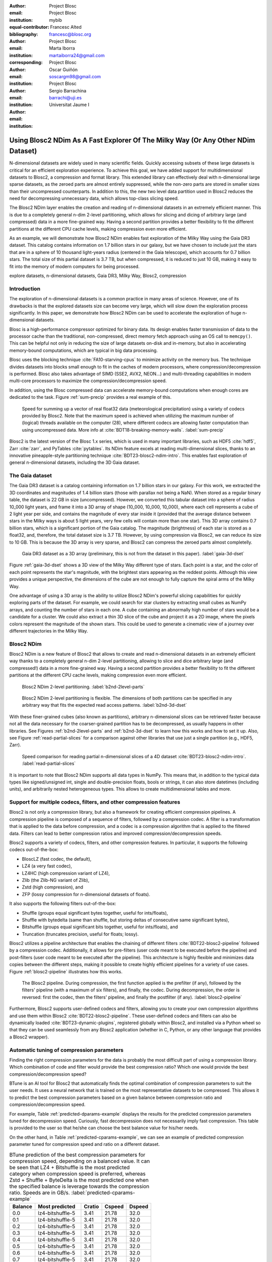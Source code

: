 :author: Project Blosc
:email:
:institution: Project Blosc
:equal-contributor:
:bibliography: mybib

:author: Francesc Alted
:email: francesc@blosc.org
:institution: Project Blosc
:corresponding:

:author: Marta Iborra
:email: martaiborra24@gmail.com
:institution: Project Blosc

:author: Oscar Guiñón
:email: soscargm98@gmail.com
:institution: Project Blosc

:author: Sergio Barrachina
:email: barrachi@uji.es
:institution: Universitat Jaume I


---------------------------------------------------------------------------------
Using Blosc2 NDim As A Fast Explorer Of The Milky Way (Or Any Other NDim Dataset)
---------------------------------------------------------------------------------

.. class:: abstract

    N-dimensional datasets are widely used in many scientific fields. Quickly accessing subsets of these large datasets is critical for an efficient exploration experience. To achieve this goal, we have added support for multidimensional datasets to Blosc2, a compression and format library. This extended library can effectively deal with n-dimensional large sparse datasets, as the zeroed parts are almost entirely suppressed, while the non-zero parts are stored in smaller sizes than their uncompressed counterparts. In addition to this, the new two level data partition used in Blosc2 reduces the need for decompressing unnecessary data, which allows top-class slicing speed.

    The Blosc2 NDim layer enables the creation and reading of n-dimensional datasets in an extremely efficient manner. This is due to a completely general n-dim 2-level partitioning, which allows for slicing and dicing of arbitrary large (and compressed) data in a more fine-grained way. Having a second partition provides a better flexibility to fit the different partitions at the different CPU cache levels, making compression even more efficient.

    As an example, we will demonstrate how Blosc2 NDim enables fast exploration of the Milky Way using the Gaia DR3 dataset. This catalog contains information on 1.7 billion stars in our galaxy, but we have chosen to include just the stars that are in a sphere of 10 thousand light-years radius (centered in the Gaia telescope), which accounts for 0.7 billion stars. The total size of this partial dataset is 3.7 TB, but when compressed, it is reduced to just 10 GB, making it easy to fit into the memory of modern computers for being processed.

.. class:: keywords

    explore datasets, n-dimensional datasets, Gaia DR3, Milky Way, Blosc2, compression

Introduction
------------

The exploration of n-dimensional datasets is a common practice in many areas of science. However, one of its drawbacks is that the explored datasets size can become very large, which will slow down the exploration process significantly. In this paper, we demonstrate how Blosc2 NDim can be used to accelerate the exploration of huge n-dimensional datasets.

Blosc is a high-performance compressor optimized for binary data. Its design enables faster transmission of data to the processor cache than the traditional, non-compressed, direct memory fetch approach using an OS call to ``memcpy()``. This can be helpful not only in reducing the size of large datasets on-disk and in-memory, but also in accelerating memory-bound computations, which are typical in big data processing.

Blosc uses the blocking technique :cite:`FA10-starving-cpus` to minimize activity on the memory bus. The technique divides datasets into blocks small enough to fit in the caches of modern processors, where compression/decompression is performed. Blosc also takes advantage of SIMD (SSE2, AVX2, NEON…) and multi-threading capabilities in modern multi-core processors to maximize the compression/decompression speed.

In addition, using the Blosc compressed data can accelerate memory-bound computations when enough cores are dedicated to the task. Figure :ref:`sum-precip` provides a real example of this.

.. figure:: sum_openmp-rainfall.png
   :scale: 40%

   Speed for summing up a vector of real float32 data (meteorological precipitation) using a variety of codecs provided by Blosc2. Note that the maximum speed is achieved when utilizing the maximum number of (logical) threads available on the computer (28), where different codecs are allowing faster computation than using uncompressed data. More info at :cite:`BDT18-breaking-memory-walls`. :label:`sum-precip`


Blosc2 is the latest version of the Blosc 1.x series, which is used in many important libraries, such as HDF5 :cite:`hdf5`, Zarr :cite:`zarr`, and PyTables :cite:`pytables`. Its NDim feature excels at reading multi-dimensional slices, thanks to an innovative pineapple-style partitioning technique :cite:`BDT23-blosc2-ndim-intro`. This enables fast exploration of general n-dimensional datasets, including the 3D Gaia dataset.

The Gaia dataset
----------------

The Gaia DR3 dataset is a catalog containing information on 1.7 billion stars in our galaxy. For this work, we extracted the 3D coordinates and magnitudes of 1.4 billion stars (those with parallax not being a NaN). When stored as a regular binary table, the dataset is 22 GB in size (uncompressed). However, we converted this tabular dataset into a sphere of radius 10_000 light years, and frame it into a 3D array of shape (10_000, 10_000, 10_000), where each cell represents a cube of 2 light year per side, and contains the magnitude of every star inside it (provided that the average distance between stars in the Milky ways is about 5 light years, very few cells will contain more than one star). This 3D array contains 0.7 billion stars, which is a significant portion of the Gaia catalog. The magnitude (brightness) of each star is stored as a float32, and, therefore, the total dataset size is 3.7 TB. However, by using compression via Blosc2, we can reduce its size to 10 GB. This is because the 3D array is very sparse, and Blosc2 can compress the zeroed parts almost completelly.

.. figure:: 3d-view-milkyway-inverse.png
   :scale: 25%

   Gaia DR3 dataset as a 3D array (preliminary, this is not from the dataset in this paper). :label:`gaia-3d-dset`

Figure :ref:`gaia-3d-dset` shows a 3D view of the Milky Way different type of stars. Each point is a star, and the color of each point represents the star's magnitude, with the brightest stars appearing as the reddest points. Although this view provides a unique perspective, the dimensions of the cube are not enough to fully capture the spiral arms of the Milky Way.

One advantage of using a 3D array is the ability to utilize Blosc2 NDim's powerful slicing capabilities for quickly exploring parts of the dataset. For example, we could search for star clusters by extracting small cubes as NumPy arrays, and counting the number of stars in each one. A cube containing an abnormally high number of stars would be a candidate for a cluster. We could also extract a thin 3D slice of the cube and project it as a 2D image, where the pixels colors represent the magnitude of the shown stars. This could be used to generate a cinematic view of a journey over different trajectories in the Milky Way.

Blosc2 NDim
-----------

Blosc2 NDim is a new feature of Blosc2 that allows to create and read n-dimensional datasets in an extremely efficient way thanks to a completely general n-dim 2-level partitioning, allowing to slice and dice arbitrary large (and compressed!) data in a more fine-grained way. Having a second partition provides a better flexibility to fit the different partitions at the different CPU cache levels, making compression even more efficient.

.. figure:: b2nd-2level-parts.png
   :scale: 12%

   Blosc2 NDim 2-level partitioning. :label:`b2nd-2level-parts`

.. figure:: b2nd-3d-dset.png
   :scale: 40%

   Blosc2 NDim 2-level partitioning is flexible. The dimensions of both partitions can be specified in any arbitrary way that fits the expected read access patterns. :label:`b2nd-3d-dset`

With these finer-grained cubes (also known as partitions), arbitrary n-dimensional slices can be retrieved faster because not all the data necessary for the coarser-grained partition has to be decompressed, as usually happens in other libraries. See Figures :ref:`b2nd-2level-parts` and :ref:`b2nd-3d-dset` to learn how this works and how to set it up. Also, see Figure :ref:`read-partial-slices` for a comparison against other libraries that use just a single partition (e.g., HDF5, Zarr).

.. figure:: read-partial-slices.png
   :scale: 70%

   Speed comparison for reading partial n-dimensional slices of a 4D dataset :cite:`BDT23-blosc2-ndim-intro`. :label:`read-partial-slices`

It is important to note that Blosc2 NDim supports all data types in NumPy. This means that, in addition to the typical data types like signed/unsigned int, single and double-precision floats, bools or strings, it can also store datetimes (including units), and arbitrarily nested heterogeneous types. This allows to create multidimensional tables and more.

Support for multiple codecs, filters, and other compression features
---------------------------------------------------------------------

Blosc2 is not only a compression library, but also a framework for creating efficient compression pipelines. A compression pipeline is composed of a sequence of filters, followed by a compression codec. A filter is a transformation that is applied to the data before compression, and a codec is a compression algorithm that is applied to the filtered data. Filters can lead to better compression ratios and improved compression/decompression speeds.

Blosc2 supports a variety of codecs, filters, and other compression features. In particular, it supports the following codecs out-of-the-box:

- BloscLZ (fast codec, the default),
- LZ4 (a very fast codec),
- LZ4HC (high compression variant of LZ4),
- Zlib (the Zlib-NG variant of Zlib),
- Zstd (high compression), and
- ZFP (lossy compression for n-dimensional datasets of floats).

It also supports the following filters out-of-the-box:

- Shuffle (groups equal significant bytes together, useful for ints/floats),
- Shuffle with bytedelta (same than shuffle, but storing deltas of consecutive same significant bytes),
- Bitshuffle (groups equal significant bits together, useful for ints/floats), and
- Truncation (truncates precision, useful for floats; lossy).

Blosc2 utilizes a pipeline architecture that enables the chaining of different filters :cite:`BDT22-blosc2-pipeline` followed by a compression codec. Additionally, it allows for pre-filters (user code meant to be executed before the pipeline) and post-filters (user code meant to be executed after the pipeline). This architecture is highly flexible and minimizes data copies between the different steps, making it possible to create highly efficient pipelines for a variety of use cases. Figure :ref:`blosc2-pipeline` illustrates how this works.

.. figure:: blosc2-pipeline-v3.png

   The Blosc2 pipeline. During compression, the first function applied is the prefilter (if any), followed by the filters' pipeline (with a maximum of six filters), and finally, the codec. During decompression, the order is reversed: first the codec, then the filters' pipeline, and finally the postfilter (if any). :label:`blosc2-pipeline`

Furthermore, Blosc2 supports user-defined codecs and filters, allowing you to create your own compression algorithms and use them within Blosc2 :cite:`BDT22-blosc2-pipeline`. These user-defined codecs and filters can also be dynamically loaded :cite:`BDT23-dynamic-plugins`, registered globally within Blosc2, and installed via a Python wheel so that they can be used seamlessly from any Blosc2 application (whether in C, Python, or any other language that provides a Blosc2 wrapper).

Automatic tuning of compression parameters
------------------------------------------

Finding the right compression parameters for the data is probably the most difficult part of using a compression library. Which combination of code and filter would provide the best compression ratio? Which one would provide the best compression/decompression speed?

BTune is an AI tool for Blosc2 that automatically finds the optimal combination of compression parameters to suit the user needs. It uses a neural network that is trained on the most representative datasets to be compressed. This allows it to predict the best compression parameters based on a given balance between compression ratio and compression/decompression speed.

For example, Table :ref:`predicted-dparams-example` displays the results for the predicted compression parameters tuned for decompression speed. Curiously, fast decompression does not necessarily imply fast compression. This table is provided to the user so that he/she can choose the best balance value for his/her needs.

.. table:: BTune prediction of the best compression parameters for decompression speed, depending on a balance value between compression ratio and decompression speed (0 means favoring speed only, and 1 means favoring compression ratio only). It can be seen that BloscLZ + Shuffle is the most predicted category when decompression speed is preferred, whereas Zstd + Shuffle + ByteDelta is the most predicted one when the specified balance is towards optimizing for the compression ratio.  Speeds are in GB/s.  :label:`predicted-dparams-example`

   | Balance | Most predicted    |  Cratio | Cspeed | Dspeed |
   |    ---: | :---              |    ---: |   ---: |   ---: |
   | 0.0     | blosclz-shuffle-5 | 2.09    | 14.47  | 48.93  |
   | 0.1     | blosclz-shuffle-5 | 2.09    | 14.47  | 48.93  |
   | 0.2     | blosclz-shuffle-5 | 2.09    | 14.47  | 48.93  |
   | 0.3     | blosclz-shuffle-5 | 2.09    | 14.47  | 48.93  |
   | 0.4     | zstd-bytedelta-1  | 3.30    | 17.04  | 21.65  |
   | 0.5     | zstd-bytedelta-1  | 3.30    | 17.04  | 21.65  |
   | 0.6     | zstd-bytedelta-1  | 3.30    | 17.04  | 21.65  |
   | 0.7     | zstd-bytedelta-1  | 3.30    | 17.04  | 21.65  |
   | 0.8     | zstd-bytedelta-1  | 3.30    | 17.04  | 21.65  |
   | 0.9     | zstd-bytedelta-1  | 3.30    | 17.04  | 21.65  |
   | 1.0     | zstd-bytedelta-9  | 3.31    | 0.07   | 11.40  |

On the other hand, in Table :ref:`predicted-cparams-example`, we can see an example of predicted compression parameter tuned for compression speed and ratio on a different dataset.

.. table:: BTune prediction of the best compression parameters for compression speed, depending on a balanced value. It can be seen that LZ4 + Bitshuffle is the most predicted category when compression speed is preferred, whereas Zstd + Shuffle + ByteDelta is the most predicted one when the specified balance is leverage towards the compression ratio. Speeds are in GB/s. :label:`predicted-cparams-example`

   +---------+------------------+---------+--------+--------+
   | Balance | Most predicted   |  Cratio | Cspeed | Dspeed |
   +=========+==================+=========+========+========+
   | 0.0     | lz4-bitshuffle-5 | 3.41    | 21.78  | 32.0   |
   +---------+------------------+---------+--------+--------+
   | 0.1     | lz4-bitshuffle-5 | 3.41    | 21.78  | 32.0   |
   +---------+------------------+---------+--------+--------+
   | 0.2     | lz4-bitshuffle-5 | 3.41    | 21.78  | 32.0   |
   +---------+------------------+---------+--------+--------+
   | 0.3     | lz4-bitshuffle-5 | 3.41    | 21.78  | 32.0   |
   +---------+------------------+---------+--------+--------+
   | 0.4     | lz4-bitshuffle-5 | 3.41    | 21.78  | 32.0   |
   +---------+------------------+---------+--------+--------+
   | 0.5     | lz4-bitshuffle-5 | 3.41    | 21.78  | 32.0   |
   +---------+------------------+---------+--------+--------+
   | 0.6     | lz4-bitshuffle-5 | 3.41    | 21.78  | 32.0   |
   +---------+------------------+---------+--------+--------+
   | 0.7     | lz4-bitshuffle-5 | 3.41    | 21.78  | 32.0   |
   +---------+------------------+---------+--------+--------+
   | 0.8     | zstd-bytedelta-1 | 3.98    | 9.41   | 18.8   |
   +---------+------------------+---------+--------+--------+
   | 0.9     | zstd-bytedelta-1 | 3.98    | 9.41   | 18.8   |
   +---------+------------------+---------+--------+--------+
   | 1.0     | zstd-bytedelta-9 | 4.06    | 0.15   | 14.1   |
   +---------+------------------+---------+--------+--------+

After training the neural network, the BTune plugin can automatically tune the compression parameters for a given dataset. During inference, the user can set the preferred balance by setting the :code:`BTUNE_BALANCE` environment variable to a floating point value between 0 and 1. A value of 0 favors speed only, while a value of 1 favors compression ratio only. This setting automatically selects the compression parameters most suitable to the current data whenever a new Blosc2 data container is created.

Ingesting and processing data of Gaia
-------------------------------------

The raw data of Gaia is stored in CSV files.  The coordinates are stored in the gaia_source directory (http://cdn.gea.esac.esa.int/Gaia/gdr3/gaia_source/).  These can be easily parsed and ingested as Blosc2 files with the following code:

.. code-block:: python

   def load_rawdata(out="gaia.b2nd"):
       dtype = {"ra": np.float32,
                "dec": np.float32,
                "parallax": np.float32,
                "phot_bp_mean_mag": np.float32}
       barr = None
       for file in glob.glob("gaia-source/*.csv*"):
           # Load raw data
           df = pd.read_csv(file,
                            usecols=[
                                "ra", "dec", "parallax",
                                "phot_g_mean_mag"],
                            dtype=dtype, comment='#')
           # Convert to numpy array and remove NaNs
           arr = df.to_numpy()
           arr = arr[~np.isnan(arr[:, 2])]
           if barr is None:
               # Create a new Blosc2 file
               barr = blosc2.asarray(arr,
                                     chunks=(2**20, 4),
                                     urlpath=out,
                                     mode="w")
           else:
               # Append to existing Blosc2 file
               barr.resize((barr.shape[0] + arr.shape[0], 4))
               barr[-arr.shape[0]:] = arr
       return barr

Once we have the raw data in a Blosc2 container, we can select the stars in a radius of 10 thousand light years with this function:

.. code-block:: python

   def convert_select_data(fin="gaia.b2nd",
                           fout="gaia-ly.b2nd"):
       barr = blosc2.open(fin)
       ra = barr[:, 0]
       dec = barr[:, 1]
       parallax = barr[:, 2]
       g = barr[:, 3]
       # 1 parsec = 3.26 light years
       ly = ne.evaluate("3260 / parallax")
       # Remove ly < 0 and > 10_000
       valid_ly = ne.evaluate("(ly > 0) & (ly < 10_000)")
       ra = ra[valid_ly]
       dec = dec[valid_ly]
       ly = ly[valid_ly]
       g = g[valid_ly]
       # Cartesian x, y, z from spherical ra, dec, ly
       x = ne.evaluate("ly * cos(ra) * cos(dec)")
       y = ne.evaluate("ly * sin(ra) * cos(dec)")
       z = ne.evaluate("ly * sin(dec)")
       # Save to a new Blosc2 file
       out = blosc2.zeros(mode="w", shape=(4, len(x)),
                          dtype=x.dtype, urlpath=fout)
       out[0, :] = x
       out[1, :] = y
       out[2, :] = z
       out[3, :] = g
       return out


Finally, we can compute the density of stars in a 3D grid with this script:

.. code-block:: python

   R = 2  # resolution of the 3D cells in ly
   LY_RADIUS = 10_000  # radius of the sphere in ly
   CUBE_SIDE = (2 * LY_RADIUS) // R  # side of the cube in ly
   MAX_STARS = 1000_000_000  # max number of stars to load

   b = blosc2.open("gaia-ly.b2nd")
   x = b[0, :MAX_STARS]
   y = b[1, :MAX_STARS]
   z = b[2, :MAX_STARS]
   g = b[3, :MAX_STARS]

   # Create 3d array.
   # Be sure to have enough swap memory (around 4 TB!)
   a3d = np.zeros((CUBE_SIDE, CUBE_SIDE, CUBE_SIDE),
                  dtype=np.float32)
   for i, coords in enumerate(zip(x, y, z)):
       x_, y_, z_ = coords
       a3d[(int(x_) + LY_RADIUS) // R,
           (int(y_) + LY_RADIUS) // R,
           (int(z_) + LY_RADIUS) // R] += g[i]

   # Save 3d array as Blosc2 NDim file
   blosc2.asarray(a3d,
                  urlpath="gaia-3d.b2nd", mode="w",
                  # experiment with different values for parts
                  chunks=(200, 200, 200), blocks=(20, 20, 20),
                  )

With that, we have a 3D array of shape (10_000, 10_000, 10_000) with the magnitudes of stars with a 2 light years resolution.  We can visualize it with the following code:

TBD ...

Conclusions
-----------

TBD ...
